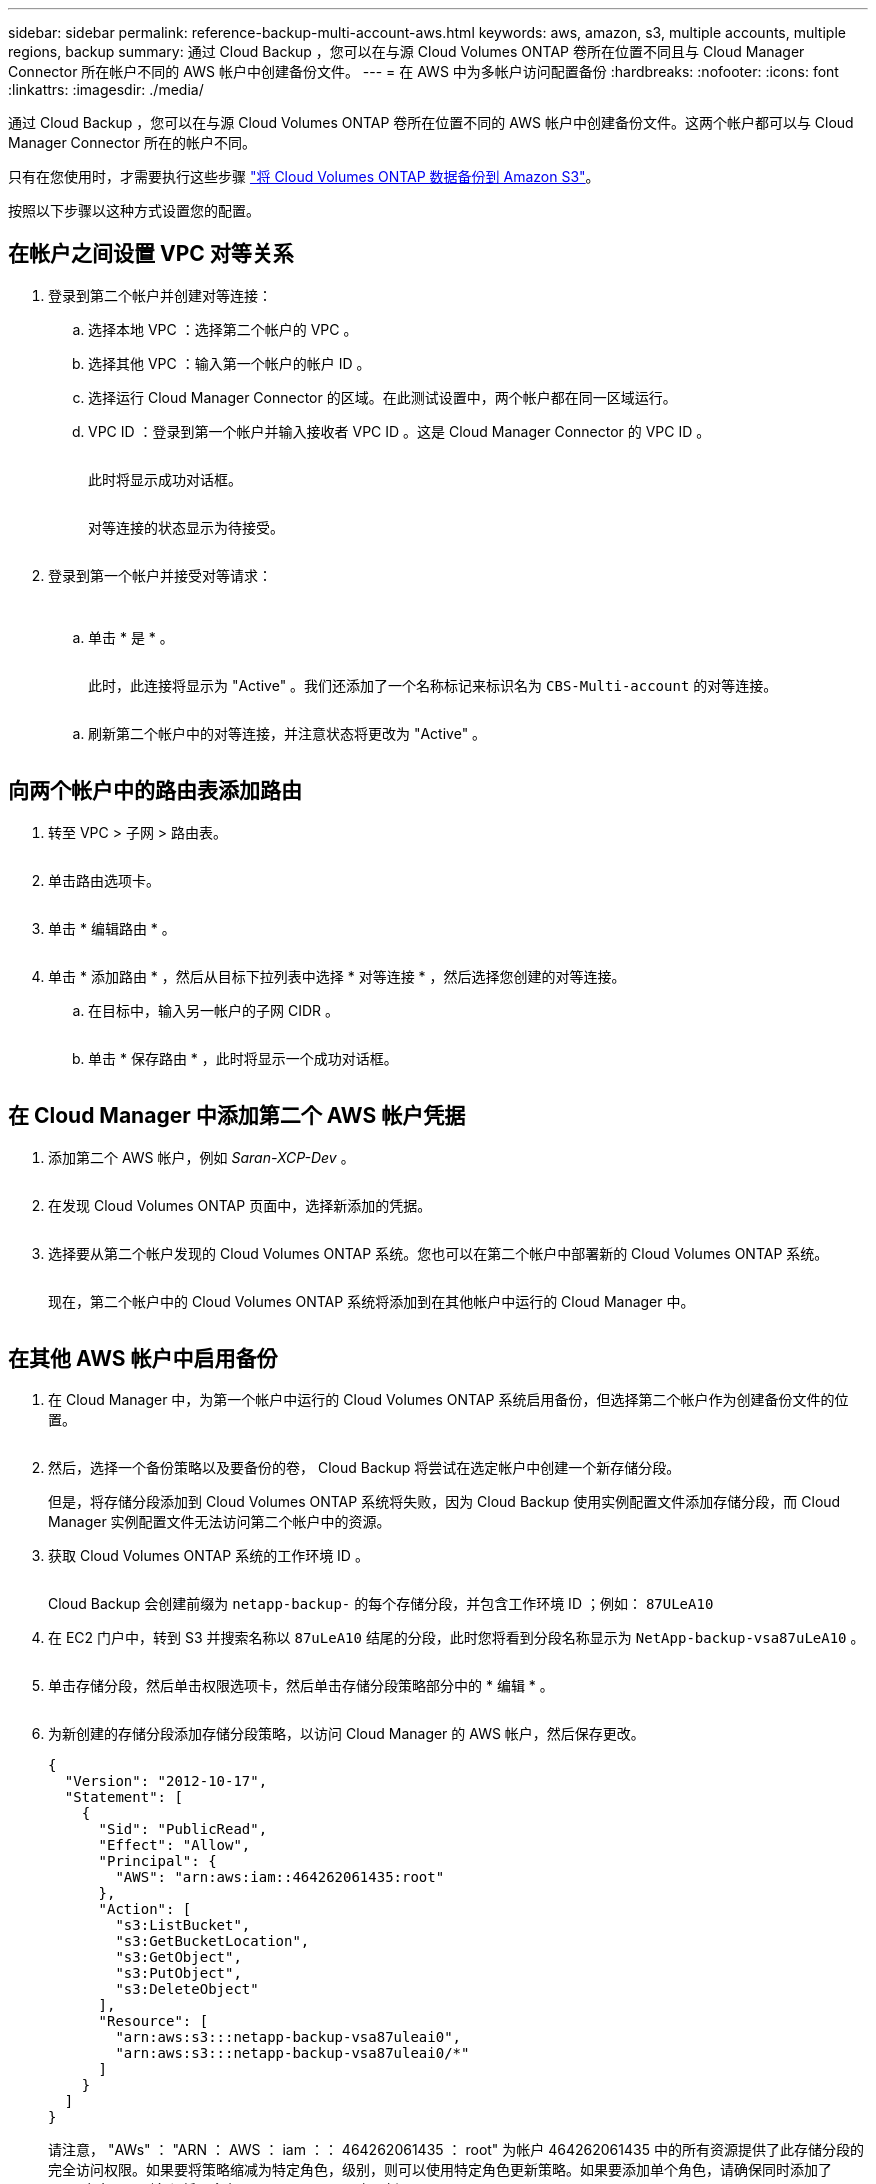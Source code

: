 ---
sidebar: sidebar 
permalink: reference-backup-multi-account-aws.html 
keywords: aws, amazon, s3, multiple accounts, multiple regions, backup 
summary: 通过 Cloud Backup ，您可以在与源 Cloud Volumes ONTAP 卷所在位置不同且与 Cloud Manager Connector 所在帐户不同的 AWS 帐户中创建备份文件。 
---
= 在 AWS 中为多帐户访问配置备份
:hardbreaks:
:nofooter: 
:icons: font
:linkattrs: 
:imagesdir: ./media/


[role="lead"]
通过 Cloud Backup ，您可以在与源 Cloud Volumes ONTAP 卷所在位置不同的 AWS 帐户中创建备份文件。这两个帐户都可以与 Cloud Manager Connector 所在的帐户不同。

只有在您使用时，才需要执行这些步骤 link:task-backup-to-s3.html["将 Cloud Volumes ONTAP 数据备份到 Amazon S3"]。

按照以下步骤以这种方式设置您的配置。



== 在帐户之间设置 VPC 对等关系

. 登录到第二个帐户并创建对等连接：
+
.. 选择本地 VPC ：选择第二个帐户的 VPC 。
.. 选择其他 VPC ：输入第一个帐户的帐户 ID 。
.. 选择运行 Cloud Manager Connector 的区域。在此测试设置中，两个帐户都在同一区域运行。
.. VPC ID ：登录到第一个帐户并输入接收者 VPC ID 。这是 Cloud Manager Connector 的 VPC ID 。
+
image:screenshot_aws_peer1.png[""]

+
此时将显示成功对话框。

+
image:screenshot_aws_peer2.png[""]

+
对等连接的状态显示为待接受。

+
image:screenshot_aws_peer3.png[""]



. 登录到第一个帐户并接受对等请求：
+
image:screenshot_aws_peer4.png[""]

+
image:screenshot_aws_peer5.png[""]

+
.. 单击 * 是 * 。
+
image:screenshot_aws_peer6.png[""]

+
此时，此连接将显示为 "Active" 。我们还添加了一个名称标记来标识名为 `CBS-Multi-account` 的对等连接。

+
image:screenshot_aws_peer7.png[""]

.. 刷新第二个帐户中的对等连接，并注意状态将更改为 "Active" 。
+
image:screenshot_aws_peer8.png[""]







== 向两个帐户中的路由表添加路由

. 转至 VPC > 子网 > 路由表。
+
image:screenshot_aws_route1.png[""]

. 单击路由选项卡。
+
image:screenshot_aws_route2.png[""]

. 单击 * 编辑路由 * 。
+
image:screenshot_aws_route3.png[""]

. 单击 * 添加路由 * ，然后从目标下拉列表中选择 * 对等连接 * ，然后选择您创建的对等连接。
+
.. 在目标中，输入另一帐户的子网 CIDR 。
+
image:screenshot_aws_route4.png[""]

.. 单击 * 保存路由 * ，此时将显示一个成功对话框。
+
image:screenshot_aws_route5.png[""]







== 在 Cloud Manager 中添加第二个 AWS 帐户凭据

. 添加第二个 AWS 帐户，例如 _Saran-XCP-Dev_ 。
+
image:screenshot_aws_second_account1.png[""]

. 在发现 Cloud Volumes ONTAP 页面中，选择新添加的凭据。
+
image:screenshot_aws_second_account2.png[""]

. 选择要从第二个帐户发现的 Cloud Volumes ONTAP 系统。您也可以在第二个帐户中部署新的 Cloud Volumes ONTAP 系统。
+
image:screenshot_aws_second_account3.png[""]

+
现在，第二个帐户中的 Cloud Volumes ONTAP 系统将添加到在其他帐户中运行的 Cloud Manager 中。

+
image:screenshot_aws_second_account4.png[""]





== 在其他 AWS 帐户中启用备份

. 在 Cloud Manager 中，为第一个帐户中运行的 Cloud Volumes ONTAP 系统启用备份，但选择第二个帐户作为创建备份文件的位置。
+
image:screenshot_aws_pick_second_account1.png[""]

. 然后，选择一个备份策略以及要备份的卷， Cloud Backup 将尝试在选定帐户中创建一个新存储分段。
+
但是，将存储分段添加到 Cloud Volumes ONTAP 系统将失败，因为 Cloud Backup 使用实例配置文件添加存储分段，而 Cloud Manager 实例配置文件无法访问第二个帐户中的资源。

. 获取 Cloud Volumes ONTAP 系统的工作环境 ID 。
+
image:screenshot_aws_onprem_we_id.png[""]

+
Cloud Backup 会创建前缀为 `netapp-backup-` 的每个存储分段，并包含工作环境 ID ；例如： `87ULeA10`

. 在 EC2 门户中，转到 S3 并搜索名称以 `87uLeA10` 结尾的分段，此时您将看到分段名称显示为 `NetApp-backup-vsa87uLeA10` 。
+
image:screenshot_aws_find_bucket.png[""]

. 单击存储分段，然后单击权限选项卡，然后单击存储分段策略部分中的 * 编辑 * 。
+
image:screenshot_aws_bucket_policy.png[""]

. 为新创建的存储分段添加存储分段策略，以访问 Cloud Manager 的 AWS 帐户，然后保存更改。
+
[source, json]
----
{
  "Version": "2012-10-17",
  "Statement": [
    {
      "Sid": "PublicRead",
      "Effect": "Allow",
      "Principal": {
        "AWS": "arn:aws:iam::464262061435:root"
      },
      "Action": [
        "s3:ListBucket",
        "s3:GetBucketLocation",
        "s3:GetObject",
        "s3:PutObject",
        "s3:DeleteObject"
      ],
      "Resource": [
        "arn:aws:s3:::netapp-backup-vsa87uleai0",
        "arn:aws:s3:::netapp-backup-vsa87uleai0/*"
      ]
    }
  ]
}
----
+
请注意， "AWs" ： "ARN ： AWS ： iam ：： 464262061435 ： root" 为帐户 464262061435 中的所有资源提供了此存储分段的完全访问权限。如果要将策略缩减为特定角色，级别，则可以使用特定角色更新策略。如果要添加单个角色，请确保同时添加了 occa 角色，否则备份将不会在 Cloud Backup UI 中更新。

+
例如： "AWs" ： "ARN ： AWS ： iam ：： 464262061435 ： role/cvo-instance-profile-version10-d8e-IamInstanceRole-ikjpJ1HC2E7R"

. 请重试在 Cloud Volumes ONTAP 系统上启用云备份，此时应成功启用。

